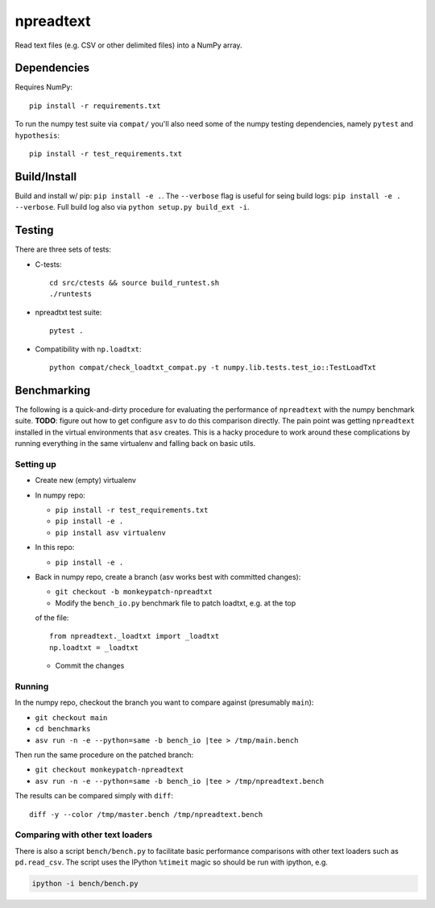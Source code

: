npreadtext
==========

Read text files (e.g. CSV or other delimited files) into a NumPy array.

Dependencies
------------

Requires NumPy::

    pip install -r requirements.txt

To run the numpy test suite via ``compat/`` you'll also need some of the
numpy testing dependencies, namely ``pytest`` and ``hypothesis``::

    pip install -r test_requirements.txt

Build/Install
-------------

Build and install w/ pip: ``pip install -e .``. The ``--verbose`` flag is
useful for seing build logs: ``pip install -e . --verbose``.
Full build log also via ``python setup.py build_ext -i``.

Testing
-------

There are three sets of tests:

- C-tests::

      cd src/ctests && source build_runtest.sh
      ./runtests

- npreadtxt test suite::

      pytest .

- Compatibility with ``np.loadtxt``::

      python compat/check_loadtxt_compat.py -t numpy.lib.tests.test_io::TestLoadTxt

Benchmarking
------------

The following is a quick-and-dirty procedure for evaluating the performance
of ``npreadtext`` with the numpy benchmark suite.
**TODO**: figure out how to get configure ``asv`` to do this comparison directly.
The pain point was getting ``npreadtext`` installed in the virtual environments
that ``asv`` creates.
This is a hacky procedure to work around these complications
by running everything in the same virtualenv and falling back on basic utils.

Setting up
~~~~~~~~~~

- Create new (empty) virtualenv
- In numpy repo:

  - ``pip install -r test_requirements.txt``
  - ``pip install -e .``
  - ``pip install asv virtualenv``

- In this repo:

  - ``pip install -e .``

- Back in numpy repo, create a branch (asv works best with committed changes):

  - ``git checkout -b monkeypatch-npreadtxt``
  - Modify the ``bench_io.py`` benchmark file to patch loadtxt, e.g. at the top
  of the file::
    
      from npreadtext._loadtxt import _loadtxt
      np.loadtxt = _loadtxt

  - Commit the changes

Running
~~~~~~~

In the numpy repo, checkout the branch you want to compare against (presumably
``main``):

- ``git checkout main``
- ``cd benchmarks``
- ``asv run -n -e --python=same -b bench_io |tee > /tmp/main.bench``

Then run the same procedure on the patched branch:

- ``git checkout monkeypatch-npreadtext``
- ``asv run -n -e --python=same -b bench_io |tee > /tmp/npreadtext.bench``

The results can be compared simply with ``diff``::

    diff -y --color /tmp/master.bench /tmp/npreadtext.bench

Comparing with other text loaders
~~~~~~~~~~~~~~~~~~~~~~~~~~~~~~~~~

There is also a script ``bench/bench.py`` to facilitate basic performance
comparisons with other text loaders such as ``pd.read_csv``.
The script uses the IPython ``%timeit`` magic so should be run with ipython,
e.g.

.. code-block:: bash

   ipython -i bench/bench.py
